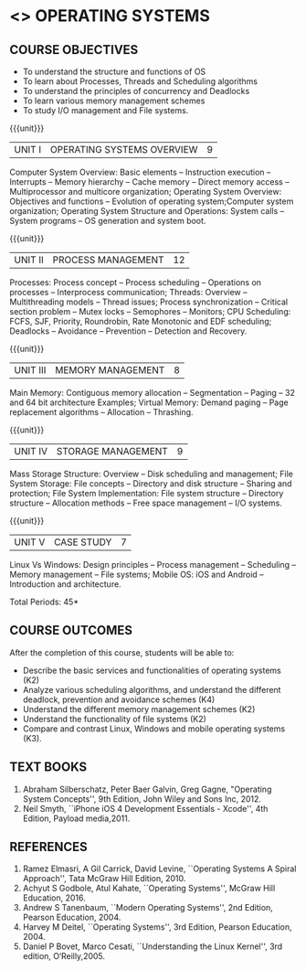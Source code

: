 * <<<403>>> OPERATING SYSTEMS
:properties:
:author:  Ms. S. Lakshmi Priya and J. Bhuvana
:date: 13-11-2018
:end:

** CO PO MAPPING :noexport:
#+NAME: co-po-mapping
|                | PO1 | PO2| PO3| PO4 | PO5| PO6| PO7| PO8| PO9| PO10| PO11| PO12| PSO1| PSO2| PSO3|
| CO1            |   3 |  2 |  2 |     |    |    |    |    |    |     |     |     |   3 |     |     |  
| CO2            |   3 |  3 |  3 |     |    |    |    |    |    |     |     |     |   3 |     |     |   
| CO3            |   3 |  3 |  3 |     |    |    |    |    |    |     |     |     |   3 |     |     |   
| CO4            |   3 |  2 |    |     |    |    |    |    |    |     |     |     |   3 |     |     |  
| CO5            |   3 |    |    |     |    |    |    |    |    |     |     |     |   3 |     |     |   
| Score          |  15 |  10|  8 |     |    |    |    |    |    |     |     |     |  15 |     |     |  
| Course Mapping |   3 |  3 |  3 |     |    |    |    |    |    |     |     |     |   3 |     |     |   

#+begin_comment
  1. As the course is focussed towards fundamental resource handling strategies, advanced techniques suggested like RELRO and ASLR are not included
  2. Since there exists a specific course on security in a higher semester, inclusion of security perspectives for operating systems theory and lab would be too early for second-year students
#+end_comment

#+begin_comment
 1. Unit V - Windows case study included
 2. Windows was added as a comparative study with Linux
 3. Not Applicable
 4. Five Course outcomes specified and aligned with units
 5. For lab, suggestive experiments are clearly defined.
#+end_comment

{{{credits}}}
| L | T | P | C |
| 3 | 0 | 0 | 3 |

** COURSE OBJECTIVES
- To understand the structure and functions of OS
- To learn about Processes, Threads and Scheduling algorithms
- To understand the principles of concurrency and Deadlocks
- To learn various memory management schemes
- To study I/O management and File systems.


{{{unit}}}
|UNIT I | OPERATING SYSTEMS OVERVIEW | 9 |
Computer System Overview: Basic elements -- Instruction execution –
Interrupts -- Memory hierarchy -- Cache memory -- Direct memory access
-- Multiprocessor and multicore organization; Operating System
Overview: Objectives and functions -- Evolution of operating
system;Computer system organization; Operating System Structure and
Operations: System calls -- System programs -- OS generation and
system boot.

{{{unit}}}
|UNIT II | PROCESS MANAGEMENT | 12 |
Processes: Process concept -- Process scheduling -- Operations on
processes -- Interprocess communication; Threads: Overview --
Multithreading models -- Thread issues; Process synchronization --
Critical section problem -- Mutex locks -- Semophores -- Monitors; CPU
Scheduling: FCFS, SJF, Priority, Roundrobin, Rate Monotonic and EDF
scheduling; Deadlocks -- Avoidance -- Prevention -- Detection and
Recovery.

{{{unit}}}
|UNIT III | MEMORY MANAGEMENT | 8 |
Main Memory: Contiguous memory allocation -- Segmentation -- Paging --
32 and 64 bit architecture Examples; Virtual Memory: Demand paging --
Page replacement algorithms -- Allocation -- Thrashing.

{{{unit}}}
|UNIT IV | STORAGE MANAGEMENT | 9 |
Mass Storage Structure: Overview -- Disk scheduling and management;
File System Storage: File concepts -- Directory and disk structure --
Sharing and protection; File System Implementation: File system
structure -- Directory structure -- Allocation methods -- Free space
management -- I/O systems.

{{{unit}}}
|UNIT V | CASE STUDY | 7 |
Linux Vs Windows: Design principles -- Process management --
Scheduling -- Memory management -- File systems; Mobile OS: iOS and
Android -- Introduction and architecture.


\hfill *Total Periods: 45*

** COURSE OUTCOMES
After the completion of this course, students will be able to: 
-   Describe the basic services and functionalities of operating systems (K2)
- 	Analyze various scheduling algorithms, and understand the different deadlock, prevention     
             and avoidance schemes (K4)
- 	Understand the different memory management schemes (K2)
- 	Understand the functionality of file systems (K2)
- 	Compare and contrast Linux, Windows and mobile operating systems (K3).

** TEXT BOOKS
1. Abraham Silberschatz, Peter Baer Galvin, Greg Gagne, "Operating
   System Concepts'', 9th Edition, John Wiley and Sons Inc, 2012.
2. Neil Smyth, ``iPhone iOS 4 Development Essentials - Xcode'', 4th
   Edition, Payload media,2011.

** REFERENCES
1. Ramez Elmasri, A Gil Carrick, David Levine, ``Operating Systems A
   Spiral Approach'', Tata McGraw Hill Edition, 2010.
2. Achyut S Godbole, Atul Kahate, ``Operating Systems'', McGraw Hill
   Education, 2016.
3. Andrew S Tanenbaum, ``Modern Operating Systems'', 2nd Edition,
   Pearson Education, 2004.
4. Harvey M Deitel, ``Operating Systems'', 3rd Edition, Pearson
   Education, 2004.
5. Daniel P Bovet, Marco Cesati, ``Understanding the Linux Kernel'',
   3rd edition, O‘Reilly,2005.
